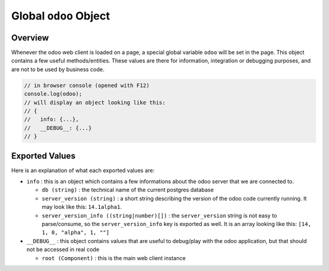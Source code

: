 
Global ``odoo`` Object
======================

Overview
--------

Whenever the odoo web client is loaded on a page, a special global variable ``odoo``
will be set in the page. This object contains a few useful methods/entities.
These values are there for information, integration or debugging purposes, and
are not to be used by business code.

.. code-block:: js

   // in browser console (opened with F12)
   console.log(odoo);
   // will display an object looking like this:
   // {
   //   info: {...},
   //   __DEBUG__: {...}
   // }

Exported Values
---------------

Here is an explanation of what each exported values are:


* 
  ``info`` : this is an object which contains a few informations about the odoo
  server that we are connected to.


  * ``db (string)`` : the technical name of the current postgres database
  * ``server_version (string)`` : a short string describing the version of the odoo
    code currently running. It may look like this: ``14.1alpha1``.
  * ``server_version_info ((string|number)[])`` : the ``server_version`` string is not
    easy to parse/consume, so the ``server_version_info`` key is exported as well.
    It is an array looking like this: ``[14, 1, 0, "alpha", 1, ""]``

* 
  ``__DEBUG__`` : this object contains values that are useful to debug/play with the
  odoo application, but that should not be accessed in real code


  * ``root (Component)`` : this is the main web client instance
